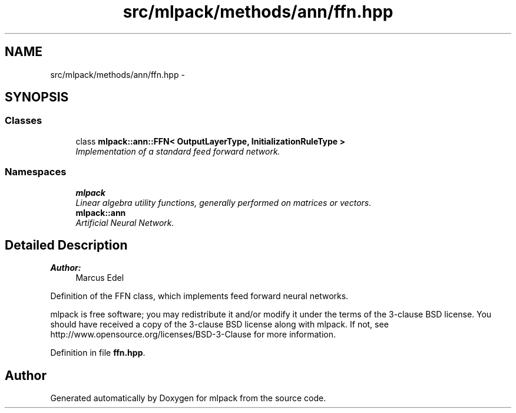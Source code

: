 .TH "src/mlpack/methods/ann/ffn.hpp" 3 "Sat Mar 25 2017" "Version master" "mlpack" \" -*- nroff -*-
.ad l
.nh
.SH NAME
src/mlpack/methods/ann/ffn.hpp \- 
.SH SYNOPSIS
.br
.PP
.SS "Classes"

.in +1c
.ti -1c
.RI "class \fBmlpack::ann::FFN< OutputLayerType, InitializationRuleType >\fP"
.br
.RI "\fIImplementation of a standard feed forward network\&. \fP"
.in -1c
.SS "Namespaces"

.in +1c
.ti -1c
.RI " \fBmlpack\fP"
.br
.RI "\fILinear algebra utility functions, generally performed on matrices or vectors\&. \fP"
.ti -1c
.RI " \fBmlpack::ann\fP"
.br
.RI "\fIArtificial Neural Network\&. \fP"
.in -1c
.SH "Detailed Description"
.PP 

.PP
\fBAuthor:\fP
.RS 4
Marcus Edel
.RE
.PP
Definition of the FFN class, which implements feed forward neural networks\&.
.PP
mlpack is free software; you may redistribute it and/or modify it under the terms of the 3-clause BSD license\&. You should have received a copy of the 3-clause BSD license along with mlpack\&. If not, see http://www.opensource.org/licenses/BSD-3-Clause for more information\&. 
.PP
Definition in file \fBffn\&.hpp\fP\&.
.SH "Author"
.PP 
Generated automatically by Doxygen for mlpack from the source code\&.
